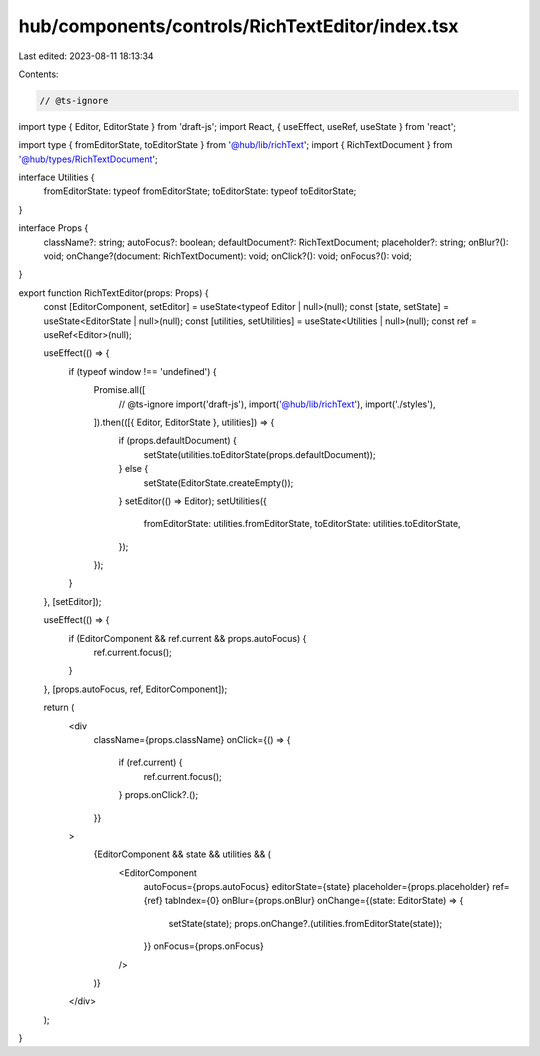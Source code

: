 hub/components/controls/RichTextEditor/index.tsx
================================================

Last edited: 2023-08-11 18:13:34

Contents:

.. code-block:: tsx

    // @ts-ignore
import type { Editor, EditorState } from 'draft-js';
import React, { useEffect, useRef, useState } from 'react';

import type { fromEditorState, toEditorState } from '@hub/lib/richText';
import { RichTextDocument } from '@hub/types/RichTextDocument';

interface Utilities {
  fromEditorState: typeof fromEditorState;
  toEditorState: typeof toEditorState;
}

interface Props {
  className?: string;
  autoFocus?: boolean;
  defaultDocument?: RichTextDocument;
  placeholder?: string;
  onBlur?(): void;
  onChange?(document: RichTextDocument): void;
  onClick?(): void;
  onFocus?(): void;
}

export function RichTextEditor(props: Props) {
  const [EditorComponent, setEditor] = useState<typeof Editor | null>(null);
  const [state, setState] = useState<EditorState | null>(null);
  const [utilities, setUtilities] = useState<Utilities | null>(null);
  const ref = useRef<Editor>(null);

  useEffect(() => {
    if (typeof window !== 'undefined') {
      Promise.all([
        // @ts-ignore
        import('draft-js'),
        import('@hub/lib/richText'),
        import('./styles'),
      ]).then(([{ Editor, EditorState }, utilities]) => {
        if (props.defaultDocument) {
          setState(utilities.toEditorState(props.defaultDocument));
        } else {
          setState(EditorState.createEmpty());
        }
        setEditor(() => Editor);
        setUtilities({
          fromEditorState: utilities.fromEditorState,
          toEditorState: utilities.toEditorState,
        });
      });
    }
  }, [setEditor]);

  useEffect(() => {
    if (EditorComponent && ref.current && props.autoFocus) {
      ref.current.focus();
    }
  }, [props.autoFocus, ref, EditorComponent]);

  return (
    <div
      className={props.className}
      onClick={() => {
        if (ref.current) {
          ref.current.focus();
        }
        props.onClick?.();
      }}
    >
      {EditorComponent && state && utilities && (
        <EditorComponent
          autoFocus={props.autoFocus}
          editorState={state}
          placeholder={props.placeholder}
          ref={ref}
          tabIndex={0}
          onBlur={props.onBlur}
          onChange={(state: EditorState) => {
            setState(state);
            props.onChange?.(utilities.fromEditorState(state));
          }}
          onFocus={props.onFocus}
        />
      )}
    </div>
  );
}


